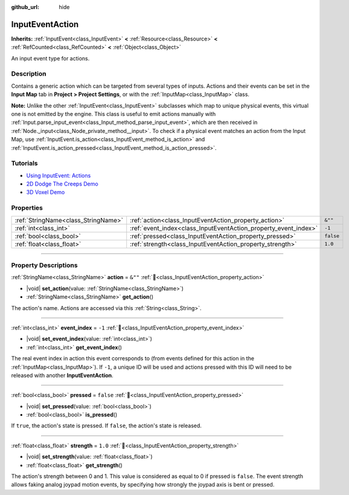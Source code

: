 :github_url: hide

.. DO NOT EDIT THIS FILE!!!
.. Generated automatically from Redot engine sources.
.. Generator: https://github.com/Redot-Engine/redot-engine/tree/master/doc/tools/make_rst.py.
.. XML source: https://github.com/Redot-Engine/redot-engine/tree/master/doc/classes/InputEventAction.xml.

.. _class_InputEventAction:

InputEventAction
================

**Inherits:** :ref:`InputEvent<class_InputEvent>` **<** :ref:`Resource<class_Resource>` **<** :ref:`RefCounted<class_RefCounted>` **<** :ref:`Object<class_Object>`

An input event type for actions.

.. rst-class:: classref-introduction-group

Description
-----------

Contains a generic action which can be targeted from several types of inputs. Actions and their events can be set in the **Input Map** tab in **Project > Project Settings**, or with the :ref:`InputMap<class_InputMap>` class.

\ **Note:** Unlike the other :ref:`InputEvent<class_InputEvent>` subclasses which map to unique physical events, this virtual one is not emitted by the engine. This class is useful to emit actions manually with :ref:`Input.parse_input_event<class_Input_method_parse_input_event>`, which are then received in :ref:`Node._input<class_Node_private_method__input>`. To check if a physical event matches an action from the Input Map, use :ref:`InputEvent.is_action<class_InputEvent_method_is_action>` and :ref:`InputEvent.is_action_pressed<class_InputEvent_method_is_action_pressed>`.

.. rst-class:: classref-introduction-group

Tutorials
---------

- `Using InputEvent: Actions <../tutorials/inputs/inputevent.html#actions>`__

- `2D Dodge The Creeps Demo <https://godotengine.org/asset-library/asset/2712>`__

- `3D Voxel Demo <https://godotengine.org/asset-library/asset/2755>`__

.. rst-class:: classref-reftable-group

Properties
----------

.. table::
   :widths: auto

   +-------------------------------------+-----------------------------------------------------------------+-----------+
   | :ref:`StringName<class_StringName>` | :ref:`action<class_InputEventAction_property_action>`           | ``&""``   |
   +-------------------------------------+-----------------------------------------------------------------+-----------+
   | :ref:`int<class_int>`               | :ref:`event_index<class_InputEventAction_property_event_index>` | ``-1``    |
   +-------------------------------------+-----------------------------------------------------------------+-----------+
   | :ref:`bool<class_bool>`             | :ref:`pressed<class_InputEventAction_property_pressed>`         | ``false`` |
   +-------------------------------------+-----------------------------------------------------------------+-----------+
   | :ref:`float<class_float>`           | :ref:`strength<class_InputEventAction_property_strength>`       | ``1.0``   |
   +-------------------------------------+-----------------------------------------------------------------+-----------+

.. rst-class:: classref-section-separator

----

.. rst-class:: classref-descriptions-group

Property Descriptions
---------------------

.. _class_InputEventAction_property_action:

.. rst-class:: classref-property

:ref:`StringName<class_StringName>` **action** = ``&""`` :ref:`🔗<class_InputEventAction_property_action>`

.. rst-class:: classref-property-setget

- |void| **set_action**\ (\ value\: :ref:`StringName<class_StringName>`\ )
- :ref:`StringName<class_StringName>` **get_action**\ (\ )

The action's name. Actions are accessed via this :ref:`String<class_String>`.

.. rst-class:: classref-item-separator

----

.. _class_InputEventAction_property_event_index:

.. rst-class:: classref-property

:ref:`int<class_int>` **event_index** = ``-1`` :ref:`🔗<class_InputEventAction_property_event_index>`

.. rst-class:: classref-property-setget

- |void| **set_event_index**\ (\ value\: :ref:`int<class_int>`\ )
- :ref:`int<class_int>` **get_event_index**\ (\ )

The real event index in action this event corresponds to (from events defined for this action in the :ref:`InputMap<class_InputMap>`). If ``-1``, a unique ID will be used and actions pressed with this ID will need to be released with another **InputEventAction**.

.. rst-class:: classref-item-separator

----

.. _class_InputEventAction_property_pressed:

.. rst-class:: classref-property

:ref:`bool<class_bool>` **pressed** = ``false`` :ref:`🔗<class_InputEventAction_property_pressed>`

.. rst-class:: classref-property-setget

- |void| **set_pressed**\ (\ value\: :ref:`bool<class_bool>`\ )
- :ref:`bool<class_bool>` **is_pressed**\ (\ )

If ``true``, the action's state is pressed. If ``false``, the action's state is released.

.. rst-class:: classref-item-separator

----

.. _class_InputEventAction_property_strength:

.. rst-class:: classref-property

:ref:`float<class_float>` **strength** = ``1.0`` :ref:`🔗<class_InputEventAction_property_strength>`

.. rst-class:: classref-property-setget

- |void| **set_strength**\ (\ value\: :ref:`float<class_float>`\ )
- :ref:`float<class_float>` **get_strength**\ (\ )

The action's strength between 0 and 1. This value is considered as equal to 0 if pressed is ``false``. The event strength allows faking analog joypad motion events, by specifying how strongly the joypad axis is bent or pressed.

.. |virtual| replace:: :abbr:`virtual (This method should typically be overridden by the user to have any effect.)`
.. |const| replace:: :abbr:`const (This method has no side effects. It doesn't modify any of the instance's member variables.)`
.. |vararg| replace:: :abbr:`vararg (This method accepts any number of arguments after the ones described here.)`
.. |constructor| replace:: :abbr:`constructor (This method is used to construct a type.)`
.. |static| replace:: :abbr:`static (This method doesn't need an instance to be called, so it can be called directly using the class name.)`
.. |operator| replace:: :abbr:`operator (This method describes a valid operator to use with this type as left-hand operand.)`
.. |bitfield| replace:: :abbr:`BitField (This value is an integer composed as a bitmask of the following flags.)`
.. |void| replace:: :abbr:`void (No return value.)`
